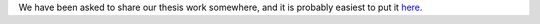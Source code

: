 .. title: Master's thesis
.. slug: masters-thesis
.. date: 2023-07-24 15:02:37 UTC+02:00
.. tags: 
.. category: 
.. link: 
.. description: 
.. type: text
.. has_math: true

We have been asked to share our thesis work somewhere, and it is probably easiest to put it here_.

.. _here: https://zeta.nicbot.xyz/thesis.pdf
